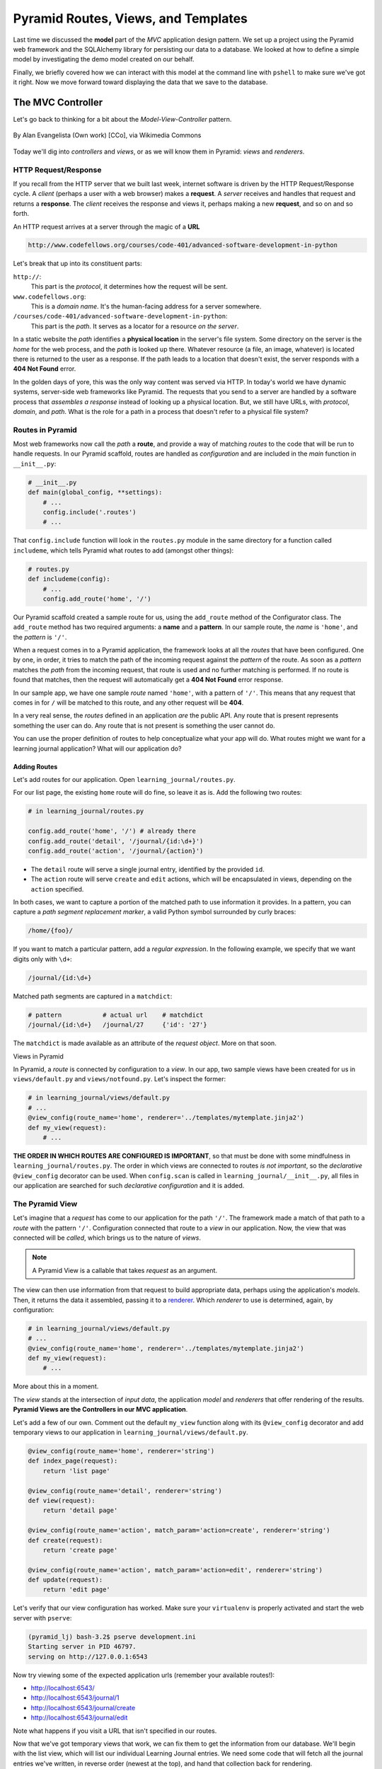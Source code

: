 ====================================
Pyramid Routes, Views, and Templates
====================================

Last time we discussed the **model** part of the *MVC* application design pattern. We set up a project using the Pyramid web framework and the SQLAlchemy library for persisting our data to a database. We looked at how to define a simple model by investigating the demo model created on our behalf. 

Finally, we briefly covered how we can interact with this model at the command line with ``pshell`` to make sure we've got it right. Now we move forward toward displaying the data that we save to the database.

The MVC Controller
==================

Let's go back to thinking for a bit about the *Model-View-Controller* pattern.

.. figure:: https://upload.wikimedia.org/wikipedia/commons/4/40/MVC_passive_view.png
    :width: 275px
    :alt: By Alan Evangelista (Own work) [CCo]
    :align: center

    By Alan Evangelista (Own work) [CCo], via Wikimedia Commons

Today we'll dig into *controllers* and *views*, or as we will know them in Pyramid: *views* and *renderers*.

HTTP Request/Response
---------------------

If you recall from the HTTP server that we built last week, internet software is driven by the HTTP Request/Response cycle. A *client* (perhaps a user with a web browser) makes a **request**. A *server* receives and handles that request and returns a **response**. The *client* receives the response and views it, perhaps making a new **request**, and so on and so forth.

An HTTP request arrives at a server through the magic of a **URL**

.. code-block::
    
    http://www.codefellows.org/courses/code-401/advanced-software-development-in-python

Let's break that up into its constituent parts:

``http://``:
    This part is the *protocol*, it determines how the request will be sent.

``www.codefellows.org``:
    This is a *domain name*. It's the human-facing address for a server somewhere.

``/courses/code-401/advanced-software-development-in-python``:
    This part is the *path*. It serves as a locator for a resource *on the server*.

In a static website the *path* identifies a **physical location** in the server's file system. Some directory on the server is the *home* for the web process, and the *path* is looked up there. Whatever resource (a file, an image, whatever) is located there is returned to the user as a response. If the path leads to a location that doesn't exist, the server responds with a **404 Not Found** error.

In the golden days of yore, this was the only way content was served via HTTP. In today's world we have dynamic systems, server-side web frameworks like Pyramid. The requests that you send to a server are handled by a software process that *assembles a response* instead of looking up a physical location. But, we still have URLs, with *protocol*, *domain*, and *path*. What is the role for a path in a process that doesn't refer to a physical file system?

Routes in Pyramid
-----------------

Most web frameworks now call the *path* a **route**, and provide a way of matching *routes* to the code that will be run to handle requests. In our Pyramid scaffold, routes are handled as *configuration* and are included in the *main* function in ``__init__.py``:

.. code-block:: python 

    # __init__.py
    def main(global_config, **settings):
        # ...
        config.include('.routes')
        # ...

That ``config.include`` function will look in the ``routes.py`` module in the same directory for a function called ``includeme``, which tells Pyramid what routes to add (amongst other things):

.. code-block:: python
    
    # routes.py
    def includeme(config):
        # ...
        config.add_route('home', '/')

Our Pyramid scaffold created a sample route for us, using the ``add_route`` method of the Configurator class. The ``add_route`` method has two required arguments: a **name** and a **pattern**. In our sample route, the *name* is ``'home'``, and the *pattern* is ``'/'``. 

When a request comes in to a Pyramid application, the framework looks at all the *routes* that have been configured. One by one, in order, it tries to match the path of the incoming request against the *pattern* of the route. As soon as a *pattern* matches the *path* from the incoming request, that route is used and no further matching is performed. If no route is found that matches, then the request will automatically get a **404 Not Found** error response.

In our sample app, we have one sample *route* named ``'home'``, with a pattern of ``'/'``. This means that any request that comes in for ``/`` will be matched to this route, and any other request will be **404**.

In a very real sense, the *routes* defined in an application *are* the public API. Any route that is present represents something the user can do. Any route that is not present is something the user cannot do. 

You can use the proper definition of routes to help conceptualize what your app will do. What routes might we want for a learning journal application? What will our application do?

Adding Routes
~~~~~~~~~~~~~

Let's add routes for our application. Open ``learning_journal/routes.py``.

For our list page, the existing ``home`` route will do fine, so leave it as is. Add the following two routes:

.. code-block:: python 

    # in learning_journal/routes.py

    config.add_route('home', '/') # already there
    config.add_route('detail', '/journal/{id:\d+}')
    config.add_route('action', '/journal/{action}')

* The ``detail`` route will serve a single journal entry, identified by the provided ``id``. 
* The ``action`` route will serve ``create`` and ``edit`` actions, which will be encapsulated in views, depending on the ``action`` specified.

In both cases, we want to capture a portion of the matched path to use information it provides. In a pattern, you can capture a *path segment replacement marker*, a valid Python symbol surrounded by curly braces:

.. code-block:: python
    
    /home/{foo}/

If you want to match a particular pattern, add a *regular expression*. In the following example, we specify that we want digits only with ``\d+``:

.. code-block:: python

    /journal/{id:\d+}

Matched path segments are captured in a ``matchdict``:

.. code-block:: python 

    # pattern           # actual url    # matchdict
    /journal/{id:\d+}   /journal/27     {'id': '27'}

The ``matchdict`` is made available as an attribute of the *request object*. More on that soon.

Views in Pyramid

In Pyramid, a *route* is connected by configuration to a *view*. In our app, two sample views have been created for us in ``views/default.py`` and ``views/notfound.py``. Let's inspect the former:

.. code-block:: python

    # in learning_journal/views/default.py
    # ...
    @view_config(route_name='home', renderer='../templates/mytemplate.jinja2')
    def my_view(request):
        # ...

**THE ORDER IN WHICH ROUTES ARE CONFIGURED IS IMPORTANT**, so that must be done with some mindfulness in ``learning_journal/routes.py``. The order in which views are connected to routes *is not important*, so the *declarative* ``@view_config`` decorator can be used. When ``config.scan`` is called in ``learning_journal/__init__.py``, all files in our application are searched for such *declarative configuration* and it is added.

The Pyramid View
----------------

Let's imagine that a *request* has come to our application for the path ``'/'``. The framework made a match of that path to a *route* with the pattern ``'/'``. Configuration connected that route to a *view* in our application. Now, the view that was connected will be *called*, which brings us to the nature of *views*.

.. note:: A Pyramid View is a callable that takes `request` as an argument.

The view can then use information from that request to build appropriate data, perhaps using the application's *models*. Then, it returns the data it assembled, passing it to a `renderer <http://docs.pylonsproject.org/projects/pyramid/en/1.7-branch/narr/renderers.html>`_. Which *renderer* to use is determined, again, by configuration:

.. code-block:: python

    # in learning_journal/views/default.py
    # ...
    @view_config(route_name='home', renderer='../templates/mytemplate.jinja2')
    def my_view(request):
        # ...

More about this in a moment.

The *view* stands at the intersection of *input data*, the application *model* and *renderers* that offer rendering of the results. **Pyramid Views are the Controllers in our MVC application**.

Let's add a few of our own. Comment out the default ``my_view`` function along with its ``@view_config`` decorator and add temporary views to our application in ``learning_journal/views/default.py``.

.. code-block:: python

    @view_config(route_name='home', renderer='string')
    def index_page(request):
        return 'list page'

    @view_config(route_name='detail', renderer='string')
    def view(request):
        return 'detail page'

    @view_config(route_name='action', match_param='action=create', renderer='string')
    def create(request):
        return 'create page'

    @view_config(route_name='action', match_param='action=edit', renderer='string')
    def update(request):
        return 'edit page'

Let's verify that our view configuration has worked. Make sure your ``virtualenv`` is properly activated and start the web server with ``pserve``:

.. code-block::

    (pyramid_lj) bash-3.2$ pserve development.ini
    Starting server in PID 46797.
    serving on http://127.0.0.1:6543

Now try viewing some of the expected application urls (remember your available routes!):

* http://localhost:6543/
* http://localhost:6543/journal/1
* http://localhost:6543/journal/create
* http://localhost:6543/journal/edit

Note what happens if you visit a URL that isn't specified in our routes.

Now that we've got temporary views that work, we can fix them to get the information from our database. We'll begin with the list view, which will list our individual Learning Journal entries. We need some code that will fetch all the journal entries we've written, in reverse order (newest at the top), and hand that collection back for rendering.

.. code-block:: python
    
    # in learning_journal/views/default.py
    # ...

    from ..models import (
        Entry, # <- Add this import. It should be the new model you made last night
    )

    # and update this view function
    @view_config(route_name='home', renderer='string')
    def index_page(request):
        entries = request.dbsession.query(Entry).all()
        return {'entries': entries}

Next, we want to write the view for a single entry. We'll need to use the ``id`` value of our route captured in ``request.matchdict``. Remember that ``matchdict`` is an attribute of the ``request`` object. We'll get the ``id`` from there, and use it to query for the correct entry.

.. code-block:: python

    # still in learning_journal/views/default.py
    # add this next import at the top
    from pyramid.httpexceptions import HTTPNotFound

    # ...
    # and update this view function
    @view_config(route_name='detail', renderer='string')
    def view(request):
        this_id = request.matchdict.get('id', -1)
        entry = request.dbsession.query(Entry).get(this_id)
        if not entry:
            return HTTPNotFound()

        return {'entry': entry}

We can now verify that these views work correctly. Start the web server back up.

.. code-block::

    (pyramid_lj) bash-3.2$ pserve development.ini
    Starting server in PID 46797.
    serving on http://127.0.0.1:6543

Then try viewing the list page and the entry page.

* http://localhost:6543/
* http://localhost:6543/journal/1
  
What happens when you request an entry with an id that isn't in the database?

* http://localhost:6543/journal/100
  
The MVC View
============

Again, back to the *Model-View-Controller* pattern. We've built a *model* and we've created some *controllers* that use it. In Pyramid, we call *controllers* **views** and they are callables that take *request* as an argument. Let's turn to the last piece of the *MVC* pattern, the *view*.

Presenting Data 
---------------

The job of the *view* in the *MVC* pattern is to present data in a format that is readable to the user of the system. There are many ways to present data. Some are readable by humans (e.g. tables, charts, graphs, HTML pages, text files), while others are more for machines (e.g. xml files, csv, json). Which of these formats is the *right one* depends on your purpose. What is the purpose of our learning journal?

Pyramid Renderers 
-----------------

In Pyramid, the job of presenting data is performed by a *renderer*. So we can consider the Pyramid **renderer** to be the *view* in our *MVC* app.

We've already seen how we can connect a *renderer* (MVC view) to a Pyramid *view* (MVC controller) with configuration. In fact, we've already done so, using a built-in renderer called ``'string'``. This renderer converts the return value of its *view* to a string and sends that back to the client as an HTTP response. But the result doesn't look all that nice.

The *built-in renderers* (``'string'``, ``'json'``, ``'jsonp'``) in Pyramid are not the only ones available. There are add-ons to Pyramid that support using various *template languages* as renderers. In fact, one of these was installed by default when you created the scaffold for this project.

.. code-block:: python

    # in setup.py
    requires = [
        # ...
        'pyramid_jinja2',
        # ...
    ]

    # in learning_journal/__init__.py
    def main(global_config, **settings):
        # ...
        config.include('pyramid_jinja2')
        # ...

The ``pyramid_jinja2`` package supports using the *Jinja2* template language. Let's learn a bit about how `Jinja2 templates <http://jinja.pocoo.org/docs/templates/>`_ work.

Jinja2 Template Basics
----------------------

We'll start with the absolute basics. Fire up an iPython interpreter in your virtual environment.

.. code-block::
    
    (pyramid_lj) bash-3.2$ ipython 
    ...
    In [1]:

Then import the `Template` class from the `jinja2` package:

.. code-block:: ipython

    In [1]: from jinja2 import Template

A template is constructed with a simple string:

.. code-block:: ipython

    In [2]: t1 = Template("Hello {{ name }}, how are you")

Here, we've simple typed the string directly, but it is more common to build a template from the contents of a *file*. 

Notice that our string has some odd stuff in it: ``{{name}}``. This is called a *placeholder*, and when the template is *rendered* it is replaced. We can see that if we call ``t1``'s ``render`` method, providing *context* for ``{{name}}``:

.. code-block:: ipython

    In [3]: t1.render(name="Freddy")
    Out[3]: 'Hello Freddy, how are you'

    In [4]: t1.render(name="Gloria")
    Out[4]: 'Hello Gloria, how are you'

*Context* can either be keyword arguments, or a dictionary. Note the resemblance to the string formatting we've seen before:

.. code-block:: ipython

    In [5]: "This is {owner}'s string".format(owner="Cris")
    Out[5]: 'This is Cris's string'

Dictionaries passed in as part of the *context* can be addressed with either subscription or dotted notation:

.. code-block:: ipython

    In [6]: person = {'first_name': 'Frank',
       ...:           'last_name': 'Herbert'}
    In [7]: t2 = Template("{{ person.last_name }}, {{ person['first_name'] }}")
    In [8]: t2.render(person=person)
    Out[8]: 'Herbert, Frank'    

* Jinja2 will try the *correct* way first (attr for dotted, item for subscript).
* If nothing is found, it will try the opposite.
* If still nothing, it will return an *undefined* object.

The exact same is true of objects passed in as part of *context*:

.. code-block:: ipython

    In [9]: t3 = Template("{{ obj.first_attr }} + {{ obj['second_attr'] }} = Fun!")
    In [10]: class Game(object):
       ...:     first_attr = 'babies'
       ...:     second_attr = 'bubbles'
       ...:
    In [11]: bathtime = Game()
    In [12]: t3.render(obj=bathtime)
    Out[12]: 'babies + bubbles = Fun!'

This means your templates can be agnostic as to the nature of the things found in *context*.

You can apply `filters <http://jinja.pocoo.org/docs/dev/templates/#filters>`_ to the data passed in *context* with the pip ('|') operator:

.. code-block:: ipython

    In [13]: t4 = Template("shouted: {{ phrase|upper }}")
    In [14]: t4.render(phrase="this is very important")
    Out[14]: 'shouted: THIS IS VERY IMPORTANT'

You can also chain filters together:

.. code-block:: ipython

    In [15]: t5 = Template("confusing: {{ phrase|upper|reverse }}")
    In [16]: t5.render(phrase="howdy doody")
    Out[16]: 'confusing: YDOOD YDWOH'

Logical `control structures <http://jinja.pocoo.org/docs/dev/templates/#list-of-control-structures>`_ are also available:

.. code-block:: ipython

    In [17]: tmpl = """
       ....: {% for item in list %}{{ item}}, {% endfor %}
       ....: """
    In [18]: t6 = Template(tmpl)
    In [19]: t6.render(list=['a', 'b', 'c', 'd', 'e'])
    Out[19]: '\na, b, c, d, e, '

Any control structure introduced in a template **must** be paired with an explicit closing tag (``{% for %} ... {% endfor %}``, ``{% if %} ... {% elif %} ... {% else %} ... {% endif %}``). 

Remember, although template tags like ``{% for %}`` or ``{% if %}`` look a lot like Python, *they are not*. The syntax is specific and must be followed correctly.

There are a number of specialized *tests* available for use with the ``if...elif...else`` control structure:

.. code-block:: ipython

    In [20]: tmpl = """
       ....: {% if phrase is upper %}
       ....:   {{ phrase|lower }}
       ....: {% elif phrase is lower %}
       ....:   {{ phrase|upper }}
       ....: {% else %}{{ phrase }}{% endif %}"""
    In [21]: t7 = Template(tmpl)
    In [22]: t7.render(phrase="FOO")
    Out[22]: '\n\n  foo\n'
    In [23]: t7.render(phrase='bar')
    Out[23]: '\n\n  BAR\n'
    In [24]: t7.render(phrase='This should print as-is')
    Out[24]: '\nThis should print as-is'

Basic `Python-like expressions <http://jinja.pocoo.org/docs/dev/templates/#expressions>`_ are also supported:

.. code-block:: ipython

    In [25]: tmpl = """
       ....: {% set sum = 0 %}
       ....: {% for val in values %}
       ....: {{ val }}: {{ sum + val }}
       ....:   {% set sum = sum + val %}
       ....: {% endfor %}
       ....: """
    In [26]: t8 = Template(tmpl)
    In [27]: t8.render(values=range(1, 11))
    Out[27]: '\n\n\n1: 1\n  \n\n2: 3\n  \n\n3: 6\n  \n\n4: 10\n
              \n\n5: 15\n  \n\n6: 21\n  \n\n7: 28\n  \n\n8: 36\n
              \n\n9: 45\n  \n\n10: 55\n  \n\n'

Our Templates
-------------

There's more that Jinja2 templates can do, but it will be easier to introduce you to that in the context of a working template. So let's make some.

We have a Pyramid ``view`` that returns a single entry. Let's create a template to show it. In ``learning_journal/templates/`` create a new file ``detail.jinja2``:

.. code-block:: python

    <article>
        <h1>{{ entry.title }}</h1>
        <hr/>
        <p>{{ entry.body }}</p>
        <hr/>
        <p>Created <strong title="{{ entry.created }}">{{entry.created}}</strong></p>
    </article>

Then wire it up to the detail view in ``learning_journal/views/default.py``:

    # views.py
    @view_config(route_name='detail', renderer='../templates/detail.jinja2')
    def view(request):
        #...

Now we should be able to see some rendered HTML for our journal entry details. Start up your server:

.. code-block::

    (pyramid_lj) bash-3.2$ pserve development.ini 
    Starting server in PID 53587.
    serving on http://127.0.0.1:6543

Then try viewing an individual journal entry: `http://localhost:6543/journal/1`_

Let's now create a template such that our index shows a list of journal entries. In ``learning_journal/templates/`` create a new file ``list.jinja2``:

.. code-block:: python

    {% if entries %}
    <h2>Journal Entries</h2>
    <ul>
      {% for entry in entries %}
        <li>
        <a href="{{ request.route_url('detail', id=entry.id) }}">{{ entry.title }}</a>
        </li>
      {% endfor %}
    </ul>
    {% else %}
    <p>This journal is empty</p>
    {% endif %}

It's worth taking a look at a few specifics of this template.

.. code-block:: python

    {% for entry in entries %}
    ...
    {% endfor %}

Jinja2 templates are rendered with a *context*. A Pyramid *view* returns a dictionary, which is passed to the renderer as part of that *context*. This means we can access values we return from our *view* in the *renderer* using the names we assigned to them.

Let's look at another aspect of the same template.

.. code-block:: python

    <a href="{{ request.route_url('detail', id=entry.id) }}">{{ entry.title }}</a>

The *request* object is also placed in the context by Pyramid. ``request`` has a method ``route_url`` that will create a URL for a named route. This allows you to include URLs in your template without needing to know exactly what they will be. This process is called *reversing*, since it's a bit like a reverse phone book lookup.

Finally, you'll need to connect this new renderer to your listing view:

.. code-block:: python

    @view_config(route_name='home', renderer='../templates/list.jinja2')
    def index_page(request):
        #...

We can now see our list page too. Let's try starting the server:

.. code-block::

    (pyramid_lj) bash-3.2$ pserve development.ini 
    Starting server in PID 53587.
    serving on http://127.0.0.1:6543

Then try viewing the home page of your journal at http://localhost:6543/. Click on the link to an entry, and it should route you to that entry.

These views are reasonable, if quite plain. It'd be nice to put them into something that looks more like a website.

Jinja2 allows you to combine templates using something called `template inheritance <http://jinja.pocoo.org/docs/dev/templates/#template-inheritance>`_. You can create a basic page structure, and then *inherit* that structure in other templates.

Let's make a template for the basic outer structure of our pages. The following code will serve as our page template, and will go into a file called ``layout.jinja2``. Save that file to your templates directory. Here's the code:

.. code-block:: python

    <!DOCTYPE html>
    <html lang="en">
      <head>
        <meta charset="utf-8">
        <title>Python Learning Journal</title>
        <!--[if lt IE 9]><script src="http://html5shiv.googlecode.com/svn/trunk/html5.js"></script><![endif]-->
      </head>
      <body>
        <header>
          <nav><ul><li><a href="{{ request.route_url('home') }}">Home</a></li></ul></nav>
        </header>
        <main>
          <h1>My Python Journal</h1>
          <section id="content">{% block body %}{% endblock %}</section>
        </main>
        <footer><p>Created in the Code Fellows 401 Python Program</p></footer>
      </body>
    </html>

The important part here is the ``{% block body %}...{% endblock %}`` expression. This is a template **block** and it is a kind of placeholder. Other templates can inherit from this one, and fill that block with additional HTML.

Let's update our detail and list templates:

.. code-block:: python

    {% extends "layout.jinja2" %}
    {% block body %}
    <!-- everything else that was already here goes here -->
    {% endblock %}

Start the server so we can see the result.

.. code-block::

    (pyramid_lj) bash-3.2$ pserve development.ini 
    Starting server in PID 53587.
    serving on http://127.0.0.1:6543

Start at the home page, click on an entry, and it should still work. Now, you've shared page structure that is in both.

Static Assets
-------------

Although we have a shared structure, it isn't particularly nice to look at. Aspects of how a website looks are controlled by CSS (*Cascading Style Sheets*). Stylesheets are one of what we generally speak of as *static assets*.

Other static assets include *images* that are part of the site's design (logos, button images, etc) and *JavaScript* files that add client-side dynamic behavior.

Serving static assets in Pyramid requires adding a *static view* to configuration. Luckily, it's a simple addition for us to get and serve these assets.

.. code-block:: python

    # in learning_journal/__init__.py
    # ...
    def main(global_config, **settings):
        """ This function returns a Pyramid WSGI application.
        """
        config = Configurator(settings=settings)
        config.include('pyramid_jinja2')
        config.include('.models')
        config.include('.routes')
        # add this next line
        config.add_static_view(name='static', path='learning_journal:static')
        config.scan()
        return config.make_wsgi_app()

* The first argument to ``add_static_view`` is a name that will need to appear in the path of URLs requesting assets.
* The second argument is a *path* that is relative to the package being configured. Assets referenced by the *name* in a URL will be searched for in the location defined by the *path*.
* Additional keyword arguments control other aspects of how the view works.

Once you have a static view configured, you can use assets in that location in templates. The *request* object in Pyramid provides a ``static_path`` method that will render an appropriate asset path for us.

Add the following to our ``layout.jinja2`` template:

.. code-block:: python

    <head>
      <!-- ... -->
      <link href="{{ request.static_path('learning_journal:static/style.css') }}" rel="stylesheet">
    </head>

The **one required argument** to ``request.static_path`` is a *path* to an asset. Note that because any package *might* define a static view, we have to specify which package we want to look in. That's why we have ``learning_journal:static/style.css`` in our call.

Create a very basic style for your learning journal and add it to ``learning_journal/static``. Then, restart your web server and see what a difference a little style makes.

Getting Interactive
===================

We have a site that allows us to view a list of journal entries. We can also view details of a single entry. However, as yet, we don't really have any *interaction* in our site yet. *We can't create new entries.* Let's add that functionality next.

User Input
----------

In HTML websites, the traditional way of getting input from users is via `HTML forms <https://developer.mozilla.org/en-US/docs/Web/Guide/HTML/Forms>`_. Forms use *input elements* to allow users to enter data, pick from drop-down lists, or choose items via checkbox or radio button. 

It is possible to create plain HTML forms in templates and use them with Pyramid. It's a lot easier, however, to work with a *form library* to create forms, render them in templates, and interact with data sent by a client.

We'll be using a form library called `WTForms <http://wtforms.readthedocs.org/en/latest/>`_ in our project. The first step to working with this library is to install it. Start by including the library as a *dependency* of our package by adding it to the *requires* list in ``setup.py``:

.. code-block:: python

    requires = [
        #...
        'wtforms', # <- add this to the list
    ]

Then, in the root directory for this project, re-install our package to download and install the new dependency.

.. code-block::

    (pyramid_lj) bash-3.2$ pip install -e .

Using WTForms
-------------

We'll want a form to allow a user to create a new Journal Entry.

Add a new file called ``forms.py`` to our learning_journal package in ``learning_journal/models``:

.. code-block:: python

    from wtforms import Form, StringField, TextAreaField, validators

    strip_filter = lambda x: x.strip() if x else None

    class EntryCreateForm(Form):
        title = StringField(
            'Entry title',
            [validators.Length(min=1, max=255)],
            filters=[strip_filter]
        )
        body = TextAreaField(
            'Entry body',
            [validators.Length(min=1)],
            filters=[strip_filter]
        )

Just like we imported our ``Entry`` model into ``learning_journal/models/__init__.py``, we have to give our app access to our ``EntryCreateForm`` form model. So add the following line to ``__init__.py``, right under where you import your ``Entry`` model.

.. code-block:: python
    
    # in learning_journal/models/__init__.py
    # ...
    from .entries import Entry
    from .forms import EntryCreateForm
    # ...

Next, we need to add a new view that users this form to create a new entry. Add this to ``learning_journal/views/default.py``:

.. code-block:: python

    # add these imports
    from pyramid.httpexceptions import HTTPFound
    from ..models import (
        Entry, 
        EntryCreateForm,
    )

    import transaction # <-- allows us to commit our changes to the database
    # ...

    # and update this view function
    def create(request):
        entry = Entry()
        form = EntryCreateForm(request.POST)
        if request.method == "POST" and form.validate():
            entry = Entry(title=form.title.data, body=form.body.data)
            request.dbsession.add(entry)
            transaction.commit()
            return HTTPFound(location=request.route_url('home'))

        return {'form': form, 'action': request.matchdict.get('action')}

We already have a route that connects here. Let's test it. Start your server and try connecting to the ``action`` route at http://localhost:6543/journal/create. You should see something like this:

.. code-block:: python
    
    {'form': <learning_journal.models.forms.EntryCreateForm object at 0x104ded2e8>, 'action': 'create'}

Finally, we need to create a template that will render our form. Add a new template called ``edit.jinja2`` in ``learning_journal/templates/``

.. code-block:: python

    {% extends "templates/layout.jinja2" %}
    {% block body %}
    <form action="" method="POST">
    {% for field in form %}
      {% if field.errors %}
        <ul>
        {% for error in field.errors %}
            <li>{{ error }}</li>
        {% endfor %}
        </ul>
      {% endif %}
        <p>{{ field.label }}: {{ field }}</p>
    {% endfor %}
        <p><input type="submit" name="submit" value="Submit" /></p>
    </form>
    {% endblock %}

You need to update the ``view_config`` for the ``create`` view to use this new renderer. Update the configuration in ``learning_journal/views/default.py``

.. code-block:: python

    # ...
    @view_config(route_name='action', match_param='action=create', renderer='../templates/edit.jinja2')
    def create(request):
        # ...

Now restart your server and look at the results, at http://localhost:6543/journal/create

Great! Now you can add new entries to your journal. But in order to do so, you have to hand-enter the URL. You should add a new link in the UI somewhere that helps you get there more easily. Add the following to ``list.jinja2``:

.. code-block:: python

    {% extends "layout.jinja2" %}
    {% block body %}
    {% if entries %}
    ...
    {% else %}
    ...
    {% endif %}
    <!-- Add This Link -->
    <p><a href="{{ request.route_url('action', action='create') }}">New Entry</a></p>
    {% endblock %}

That way, you can get to your post-creation view from the front page!




